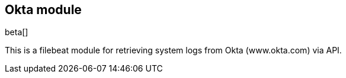 [role="xpack"]

:modulename: okta
:has-dashboards: false

== Okta module

beta[]

This is a filebeat module for retrieving system logs from Okta (www.okta.com) via API. 

:has-dashboards!:

:modulename!:
